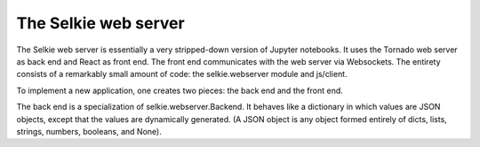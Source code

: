 
The Selkie web server
=====================

The Selkie web server is essentially a very stripped-down version of Jupyter
notebooks.  It uses the Tornado web server as back end and React as
front end.  The front end communicates with the web server via
Websockets.  The entirety consists of a remarkably small amount of
code: the selkie.webserver module and js/client.

To implement a new application, one creates two pieces: the back end
and the front end.

The back end is a specialization of selkie.webserver.Backend.  It
behaves like a dictionary in which values are JSON objects, except
that the values are dynamically generated.  (A JSON object is
any object formed entirely of dicts, lists, strings, numbers,
booleans, and None).
